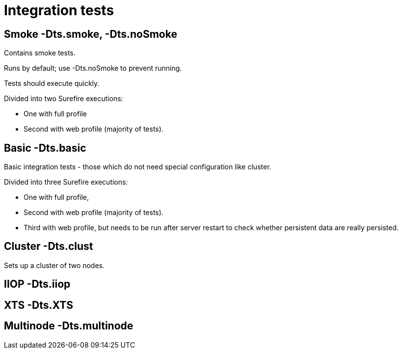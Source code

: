 = Integration tests

[[smoke--dts.smoke--dts.nosmoke]]
== Smoke -Dts.smoke, -Dts.noSmoke

Contains smoke tests.

Runs by default; use -Dts.noSmoke to prevent running.

Tests should execute quickly.

Divided into two Surefire executions:

* One with full profile
* Second with web profile (majority of tests).

[[basic--dts.basic]]
== Basic -Dts.basic

Basic integration tests - those which do not need special configuration
like cluster.

Divided into three Surefire executions:

* One with full profile,
* Second with web profile (majority of tests).
* Third with web profile, but needs to be run after server restart to
check whether persistent data are really persisted.

[[cluster--dts.clust]]
== Cluster -Dts.clust

Sets up a cluster of two nodes.

[[iiop--dts.iiop]]
== IIOP -Dts.iiop

[[xts--dts.xts]]
== XTS -Dts.XTS

[[multinode--dts.multinode]]
== Multinode -Dts.multinode
